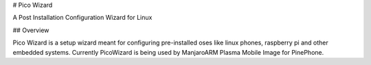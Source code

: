 # Pico Wizard

A Post Installation Configuration Wizard for Linux

## Overview

Pico Wizard is a setup wizard meant for configuring pre-installed oses like linux phones, raspberry pi and other embedded systems.
Currently PicoWizard is being used by ManjaroARM Plasma Mobile Image for PinePhone.
